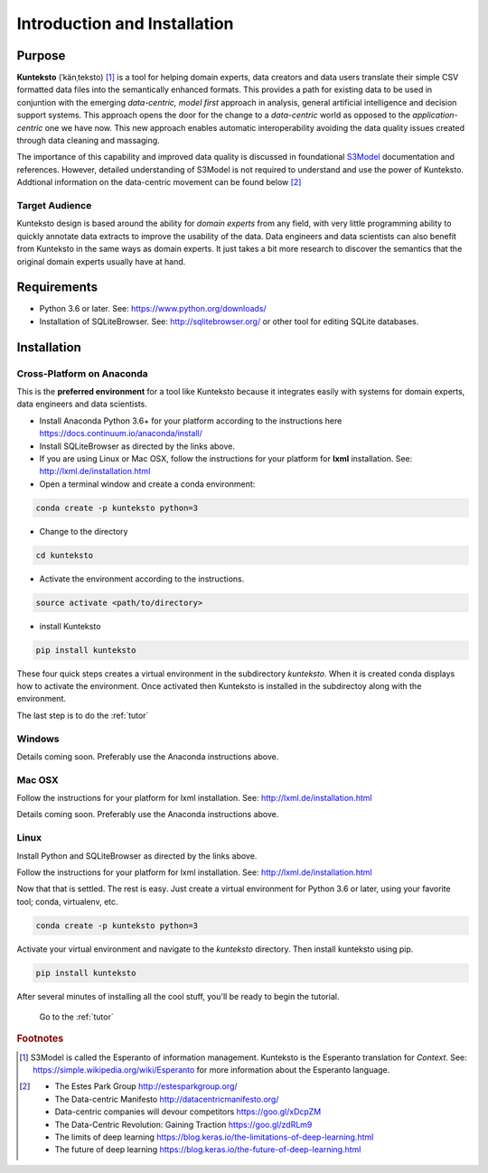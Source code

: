 =============================
Introduction and Installation
=============================

Purpose
=======

**Kunteksto** (ˈkänˌteksto) [#f1]_ is a tool for helping domain experts, data creators and data users translate their simple CSV formatted data files into the semantically enhanced formats. This provides a path for existing data to be used in conjuntion with the emerging *data-centric, model first* approach in analysis, general artificial intelligence and decision support systems. This approach opens the door for the change to a *data-centric* world as opposed to the *application-centric* one we have now. This new approach enables automatic interoperability avoiding the data quality issues created through data cleaning and massaging. 

The importance of this capability and improved data quality is discussed in foundational `S3Model <https://datainsights.tech/S3Model>`_ documentation and references. However, detailed understanding of S3Model is not required to understand and use the power of Kunteksto. Addtional information on the data-centric movement can be found below [#f2]_

Target Audience
---------------
Kunteksto design is based around the ability for *domain experts* from any field, with very little programming ability to quickly annotate data extracts to improve the usability of the data.  Data engineers and data scientists can also benefit from Kunteksto in the same ways as domain experts. It just takes a bit more research to discover the semantics that the original domain experts usually have at hand.

Requirements
============

- Python 3.6 or later. See: https://www.python.org/downloads/ 
- Installation of SQLiteBrowser. See: http://sqlitebrowser.org/ or other tool for editing SQLite databases.

.. _install:

Installation
============

Cross-Platform on Anaconda
--------------------------

This is the **preferred environment** for a tool like Kunteksto because it integrates easily with systems for domain experts, data engineers and data scientists.

- Install Anaconda Python 3.6+ for your platform according to the instructions here https://docs.continuum.io/anaconda/install/ 
- Install SQLiteBrowser as directed by the links above. 
- If you are using Linux or Mac OSX, follow the instructions for your platform for **lxml** installation. See: http://lxml.de/installation.html

- Open a terminal window and create a conda environment: 

.. code-block:: sh

    conda create -p kunteksto python=3

- Change to the directory

.. code-block:: sh
    
    cd kunteksto


- Activate the environment according to the instructions.

.. code-block:: sh

    source activate <path/to/directory> 

- install Kunteksto

.. code-block:: sh

    pip install kunteksto

These four quick steps creates a virtual environment in the subdirectory *kunteksto*. When it is created conda displays how to activate the environment. Once activated then Kunteksto is installed in the subdirectoy along with the environment. 

The last step is to do the :ref:`tutor`



Windows
-------

Details coming soon. Preferably use the Anaconda instructions above. 


Mac OSX
-------
Follow the instructions for your platform for lxml installation. See: http://lxml.de/installation.html 

Details coming soon. Preferably use the Anaconda instructions above. 


Linux
-----

Install Python and SQLiteBrowser as directed by the links above. 

Follow the instructions for your platform for lxml installation. See: http://lxml.de/installation.html 

Now that that is settled.  The rest is easy.  Just create a virtual environment for Python 3.6 or later, using your favorite tool; conda, virtualenv, etc. 

.. code-block:: sh

    conda create -p kunteksto python=3

Activate your virtual environment and navigate to the *kunteksto* directory. Then install kunteksto using pip.

.. code-block:: sh
 
    pip install kunteksto

After several minutes of installing all the cool stuff, you'll be ready to begin the tutorial. 


	Go to the :ref:`tutor` 


.. rubric:: Footnotes

.. [#f1] S3Model is called the Esperanto of information management. Kunteksto is the Esperanto translation for *Context*. See: https://simple.wikipedia.org/wiki/Esperanto for more information about the Esperanto language.

.. [#f2] 
    -  The Estes Park Group http://estesparkgroup.org/
    -  The Data-centric Manifesto http://datacentricmanifesto.org/
    -  Data-centric companies will devour competitors https://goo.gl/xDcpZM
    -  The Data-Centric Revolution: Gaining Traction https://goo.gl/zdRLm9
    -  The limits of deep learning https://blog.keras.io/the-limitations-of-deep-learning.html 
    -  The future of deep learning https://blog.keras.io/the-future-of-deep-learning.html